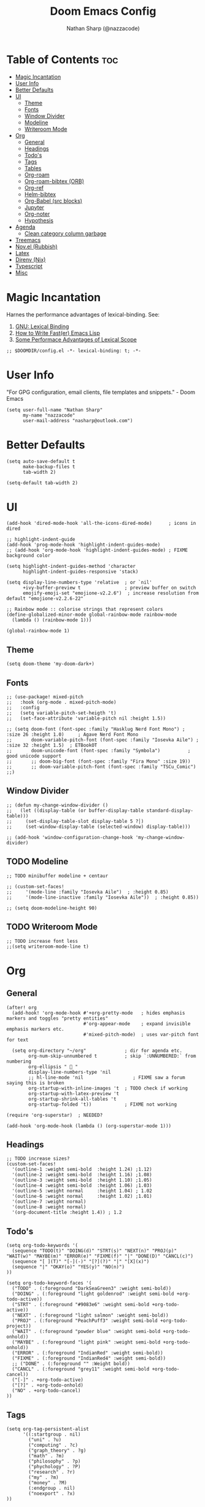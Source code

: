 #+title: Doom Emacs Config
#+author: Nathan Sharp (@nazzacode)
#+description: Nathan's (nazzacode's) Personal Doom Emacs config.
#+startup: num
#+options: toc:2
#+PROPERTY: header-args :results none :comments link

* Table of Contents :toc:
:PROPERTIES:
:UNNUMBERED:
:END:
-  [[#magic-incantation][Magic Incantation]]
- [[#user-info][User Info]]
- [[#better-defaults][Better Defaults]]
- [[#ui][UI]]
  - [[#theme][Theme]]
  - [[#fonts][Fonts]]
  - [[#window-divider][Window Divider]]
  - [[#modeline][Modeline]]
  - [[#writeroom-mode][Writeroom Mode]]
- [[#org][Org]]
  - [[#general][General]]
  - [[#headings][Headings]]
  - [[#todos][Todo's]]
  - [[#tags][Tags]]
  - [[#tables][Tables]]
  - [[#org-roam][Org-roam]]
  - [[#org-roam-bibtex-orb][Org-roam-bibtex (ORB)]]
  - [[#org-ref][Org-ref]]
  - [[#helm-bibtex][Helm-bibtex]]
  - [[#org-babel-src-blocks][Org-Babel (src blocks)]]
  -  [[#jupyter][Jupyter]]
  - [[#org-noter][Org-noter]]
  - [[#hypothesis][Hypothesis]]
- [[#agenda][Agenda]]
  - [[#clean-category-column-garbage][Clean category column garbage]]
- [[#treemacs][Treemacs]]
- [[#novel-rubbish][Nov.el (Rubbish)]]
- [[#latex][Latex]]
- [[#direnv-nix][Direnv (Nix)]]
- [[#typescript][Typescript]]
- [[#misc][Misc]]

*  Magic Incantation
Harnes the performance advantages of lexical-binding. See:
  1. [[https://www.gnu.org/software/emacs/manual/html_node/elisp/Lexical-Binding.html][GNU: Lexical Binding]]
  2. [[https://nullprogram.com/blog/2017/01/30/][How to Write Fast(er) Emacs Lisp]]
  3. [[https://nullprogram.com/blog/2016/12/22/][Some Performace Advantages of Lexical Scope]]

#+BEGIN_SRC elisp
;; $DOOMDIR/config.el -*- lexical-binding: t; -*-
#+END_SRC

* User Info
"For GPG configuration, email clients, file templates and snippets." - Doom Emacs
#+BEGIN_SRC elisp
(setq user-full-name "Nathan Sharp"
      my-name "nazzacode"
      user-mail-address "nasharp@outlook.com")
#+END_SRC

* Better Defaults
#+begin_src elisp
(setq auto-save-default t
      make-backup-files t
      tab-width 2)

(setq-default tab-width 2)
#+end_src

* UI
#+begin_src elisp
(add-hook 'dired-mode-hook 'all-the-icons-dired-mode)      ; icons in dired

;; highlight-indent-guide
(add-hook 'prog-mode-hook 'highlight-indent-guides-mode)
;; (add-hook 'org-mode-hook 'highlight-indent-guides-mode) ; FIXME background color

(setq highlight-indent-guides-method 'character
      highlight-indent-guides-responsive 'stack)

(setq display-line-numbers-type 'relative  ; or `nil'
      +ivy-buffer-preview t                ; preview buffer on switch
      emojify-emoji-set "emojione-v2.2.6")  ; increase resolution from default "emojione-v2.2.6-22"

;; Rainbow mode :: colorise strings that represent colors
(define-globalized-minor-mode global-rainbow-mode rainbow-mode
  (lambda () (rainbow-mode 1)))

(global-rainbow-mode 1)
#+end_src

** Theme
#+BEGIN_SRC elisp
(setq doom-theme 'my-doom-dark+)
#+END_SRC

** Fonts

#+BEGIN_SRC elisp
;; (use-package! mixed-pitch
;;   :hook (org-mode . mixed-pitch-mode)
;;   :config
;;   (setq variable-pitch-set-heigth 't)
;;   (set-face-attribute 'variable-pitch nil :height 1.5))

;; (setq doom-font (font-spec :family "Hasklug Nerd Font Mono") ;  :size 26 :height 1.0)     ; Agave Nerd Font Mono
;;       doom-variable-pitch-font (font-spec :family "Iosevka Aile") ; :size 32 :height 1.5)  ; ETBookOT
;;       doom-unicode-font (font-spec :family "Symbola")          ; good unicode support
;;       ;; doom-big-font (font-spec :family "Fira Mono" :size 19))
;;       ;; doom-variable-pitch-font (font-spec :family "TSCu_Comic")
;;)
#+END_SRC
** Window Divider
#+begin_src elisp
;; (defun my-change-window-divider ()
;;   (let ((display-table (or buffer-display-table standard-display-table)))
;;     (set-display-table-slot display-table 5 ?│)
;;     (set-window-display-table (selected-window) display-table)))

;; (add-hook 'window-configuration-change-hook 'my-change-window-divider)
#+end_src

** TODO Modeline
#+begin_src elisp
;; TODO minibuffer modeline + centaur

;; (custom-set-faces!
;;     '(mode-line :family "Iosevka Aile")  ; :height 0.85)
;;     '(mode-line-inactive :family "Iosevka Aile"))  ; :height 0.85))

;; (setq doom-modeline-height 90)
#+end_src

** TODO Writeroom Mode
#+begin_src elisp
;; TODO increase font less
;;(setq writeroom-mode-line t)
#+end_src

* Org
** General
#+begin_src elisp
(after! org
  (add-hook! 'org-mode-hook #'+org-pretty-mode   ; hides emphasis markers and toggles "pretty entities"
                            #'org-appear-mode    ; expand invisible emphasis markers etc.
                            #'mixed-pitch-mode)  ; uses var-pitch font for text

  (setq org-directory "~/org"              ; dir for agenda etc.
        org-num-skip-unnumbered t          ; skip `:UNNUMBERED:` from numbering
        org-ellipsis "  "
        display-line-numbers-type 'nil
        ;; hl-line-mode 'nil                  ; FIXME saw a forum saying this is broken
        org-startup-with-inline-images 't  ; TODO check if working
        org-startup-with-latex-preview 't
        org-startup-shrink-all-tables 't
        org-startup-folded 't))            ; FIXME not working

(require 'org-superstar)  ; NEEDED?

(add-hook 'org-mode-hook (lambda () (org-superstar-mode 1)))
#+end_src
** Headings
#+begin_src elisp
;; TODO increase sizes?
(custom-set-faces!
  '(outline-1 :weight semi-bold  :height 1.24) ;1.12)
  '(outline-2 :weight semi-bold  :height 1.16) ;1.08)
  '(outline-3 :weight semi-bold  :height 1.10) ;1.05)
  '(outline-4 :weight semi-bold  :height 1.06) ;1.03)
  '(outline-5 :weight normal     :height 1.04) ; 1.02
  '(outline-6 :weight normal     :height 1.02) ;1.01)
  '(outline-7 :weight normal)
  '(outline-8 :weight normal)
  '(org-document-title :height 1.4)) ; 1.2
#+end_src

** Todo's
#+begin_src elisp
(setq org-todo-keywords '(
  (sequence "TODO(t)" "DOING(d)" "STRT(s)" "NEXT(n)" "PROJ(p)" "WAIT(w)" "MAYBE(m)" "ERROR(e)" "FIXME(f)" "|" "DONE(D)" "CANCL(c)")
  (sequence "[ ](T)" "[-](-)" "[?](?)" "|" "[X](x)")
  (sequence "|" "OKAY(o)" "YES(y)" "NO(n)")
))

(setq org-todo-keyword-faces '(
  ("TODO" . (:foreground "DarkSeaGreen3" :weight semi-bold))
  ("DOING" . (:foreground "light goldenrod" :weight semi-bold +org-todo-active))
  ("STRT" . (:foreground "#9083e6" :weight semi-bold +org-todo-active))
  ("NEXT" . (:foreground "light salmon" :weight semi-bold))
  ("PROJ" . (:foreground "PeachPuff3" :weight semi-bold +org-todo-project))
  ("WAIT" . (:foreground "powder blue" :weight semi-bold +org-todo-onhold))
  ("MAYBE" . (:foreground "light pink" :weight semi-bold +org-todo-onhold))
  ("ERROR" . (:foreground "IndianRed" :weight semi-bold))
  ("FIXME" . (:foreground "IndianRed4" :weight semi-bold))
  ;; ("DONE" . (:foreground "" :Weight bold))
  ("CANCL" . (:foreground "grey11" :weight semi-bold +org-todo-cancel))
  ("[-]" . +org-todo-active)
  ("[?]" . +org-todo-onhold)
  ("NO" . +org-todo-cancel)
))
#+end_src

** Tags
#+begin_src elisp
(setq org-tag-persistent-alist
      '((:startgroup . nil)
        ("uni" . ?u)
        ("computing" . ?c)
        ("graph_theory" . ?g)
        ("math" . ?m)
        ("philosophy" . ?p)
        ("phychology" . ?P)
        ("research" . ?r)
        ("my" . ?m)
        ("money" . ?M)
        (:endgroup . nil)
        ("noexport" . ?x)
))

#+end_src

** Tables
#+begin_src elisp
(add-hook 'org-mode-hook #'valign-mode)
(setq valign-fancy-bar 'non-nil)
#+end_src

** Org-roam
See: [[https://www.orgroam.com/manual.html][org-roam manual]]
#+begin_src elisp
;; (add-hook 'after-init-hook 'org-roam-setup)   ; FIXME start on start-up BREAKING CONFIG ON REDOWNLOAD
(setq org-roam-directory "~/org/roam"       ; set org-roam dir
      +org-roam-open-buffer-on-find-file nil
)
#+end_src
*** Org Roam Capture Templates
#+begin_src elisp
(setq org-roam-capture-templates

;; Default
  `(("d" "default" plain "%?"
    :if-new (file+head "%<%Y%m%d%H%M%S>-${slug}.org"

"#+title: ${title}
,#+filetags:\n")

    :unnarrowed t)

;; Code Challange
  ("c" "Code Challange" plain "%?"
    :if-new (file+head "CodeChallanges/%<%Y%m%d%H%M%S>-${slug}.org"

":PROPERTIES:
:Source:
:Difficulty:
:Rating:
:END:
,#+title: ${title}
,#+filetags: :code-challange:

\n* Question
\n** Example
~Input: ~
~Output: ~

\n* TODO Solution
\n* Testing
\n* Runtime Analysis")

    :unnarrowed t)

;; Debug/Troubleshoot
  ("D" "Debug/Error/Fix-me" plain "%?"
    :if-new (file+head "%<%Y%m%d%H%M%S>-${slug}.org"

"#+title: ${title}
,#+filetags: :debug:

\n* Problem
\n* TODO Solution")

    :unnarrowed t)

;; Cheatsheet
  ("C" "cheatsheet" plain "%?"
    :if-new (file+head "cheatsheets/%<%Y%m%d%H%M%S>-${slug}.org"

"#+title: ${title}
,#+filetags: :cheatsheat:\n

| Command | Description |
|---------+-------------|
|         |             |")

    :unnarrowed t)

;; Todo (Kanban)
  ("t" "Todo/Kanban" plain "%?"
    :if-new (file+head "%<%Y%m%d%H%M%S>-${slug}.org"

"#+title: ${title}
,#+filetags: :todo:
,#+startup: show2levels

\n* Doing
\n* Todo
\n* Done")

    :unnarrowed t)
  )
)
#+end_src
*** org-roam-ui
#+begin_src elisp
(use-package! websocket
    :after org-roam)

(use-package! org-roam-ui
    :after org-roam ;; or :after org
;;         normally we'd recommend hooking orui after org-roam, but since org-roam does not have
;;         a hookable mode anymore, you're advised to pick something yourself
;;         if you don't care about startup time, use
    ;; :hook (after-init . org-roam-ui-mode)
    :config
    (setq org-roam-ui-sync-theme t
          org-roam-ui-follow t
          org-roam-ui-update-on-save t
          org-roam-ui-open-on-start t))
#+end_src

*** Hiding the Properties Drawer
#+begin_src elisp
;; Funtion to hide/unhide the properties drawer
(defun org-hide-properties ()
  "Hide all org-mode headline property drawers in buffer. Could be slow if it has a lot of overlays."
  (interactive)
  (save-excursion
    (goto-char (point-min))
    (while (re-search-forward
            "^ *:properties:\n\\( *:.+?:.*\n\\)+ *:end:\n" nil t)
      (let ((ov_this (make-overlay (match-beginning 0) (match-end 0))))
        (overlay-put ov_this 'display "")
        (overlay-put ov_this 'hidden-prop-drawer t))))
  (put 'org-toggle-properties-hide-state 'state 'hidden))

(defun org-show-properties ()
  "Show all org-mode property drawers hidden by org-hide-properties."
  (interactive)
  (remove-overlays (point-min) (point-max) 'hidden-prop-drawer t)
  (put 'org-toggle-properties-hide-state 'state 'shown))

(defun org-toggle-properties ()
  "Toggle visibility of property drawers."
  (interactive)
  (if (eq (get 'org-toggle-properties-hide-state 'state) 'hidden)
      (org-show-properties)
    (org-hide-properties)))
#+end_src
** TODO Org-roam-bibtex (ORB)
#+begin_src elisp
(use-package! org-roam-bibtex
  :after (org-roam)
  :hook (org-roam-mode . org-roam-bibtex-mode)
  :config
  (require 'org-ref)) ; optional: if Org Ref is not loaded anywhere else, load it here

;;   (setq orb-preformat-keywords
;;       '("citekey" "title" "url" "author-or-editor" "keywords" "file")
;;       orb-process-file-keyword t
;;       orb-file-field-extensions '("pdf"))
;;   ;; (setq orb-preformat-keywords
;;   ;; '("=key=" "title" "url" "file" "author-or-editor" "keywords"))
;;   (setq orb-templates
;;     '(("r" "ref" plain (function org-roam-fapture--get-point)
;;      ""
;;      :file-name "${slug}"
;;      :head "#+TITLE: ${citekey}: ${title}\n#+roam_key: ${ref}\n#+roam_tags:

;; - keywords :: ${keywords}

;; \n* ${title}
;; :PROPERTIES:
;; :Custom_ID: ${citekey}
;; :URL: ${url}
;; :AUTHOR: ${author-or-editor}
;; :NOTER_DOCUMENT: ${file}
;; :NOTER_PAGE:
;; :END:"
;;      :unnarrowed t))))
#+end_src

** Org-ref
#+begin_src emacs-lisp
;; FIXME startup error
(require 'doi-utils)

(setq reftex-default-bibliography '("~/org/roam/bibliography.bib"))

;; see org-ref for use of these variables
(setq org-ref-default-bibliography '("~/org/roam/PDFs/bibliography.bib")
      org-ref-bibliography-notes "~/org/roam/PDFs"   ; TODO not in use
      org-ref-pdf-directory "~/org/roam/PDFs/"       ; academic papers
      org-ref-completion-library 'org-ref-ivy-cite
      org-ref-get-pdf-filename-function 'org-ref-get-pdf-filename-helm-bibtex
      org-ref-bibliography-notes "~/org/roam/PDFs"
      org-ref-notes-directory "~/org/roam/PDFs"
      org-ref-notes-function 'orb-edit-notes)
#+end_src

** Helm-bibtex
#+begin_src emacs-lisp
(after! org
    (setq bibtex-completion-bibliography "~/org/roam/PDFs/bibliography.bib"
          bibtex-completion-library-path "~/org/roam/PDFs/"
          bibtex-completion-notes-path "~/org/roam/PDFs"))
#+end_src

** Org-Babel (src blocks)
#+begin_src elisp
;; typescript
(org-babel-do-load-languages
  'org-babel-load-languages
    '((typescript . t)
      (nix . t)
      (python . t)
      ;; (sh . t)
      ;; (js . t)
      (jupyter . t)))

(defun org-babel-execute:typescript (body params)
  (let ((org-babel-js-cmd "npx ts-node < "))
    (org-babel-execute:js body params)))

;; (defalias 'org-babel-execute:ts 'org-babel-execute:typescript) ; FIXME
#+end_src
**  Jupyter
#+begin_src elisp
; this seems to add syntax-highlighting to jupyter-python and jupyter-typescript blocks
(after! org-src
  (dolist (lang '(python typescript jupyter))
  (cl-pushnew (cons (format "jupyter-%s" lang) lang)
                org-src-lang-modes :key #'car))

  ;;(org-babel-jupyter-override-src-block "python") ;; alias all python to jupyter-python
  ;;(org-babel-jupyter-override-src-block "typescript") ;; alias all python to jupyter-python
 )

;; TypeScript
(setq org-babel-default-header-args:jupyter-typescript '(
  (:session . "ts")
  (:kernel . "tslab")))

;; ;; Python
;; (setq org-babel-default-header-args:jupyter-python '(
;;    (:session . "py")
;;    (:kernel . "python")))
#+end_src
** Org-noter
#+begin_src elisp
(use-package org-noter
  :after (:any org pdf-view)
  :config
  (setq org-noter-always-create-frame nil))  ; stop opening frames
#+end_src
** Hypothesis
#+begin_src elisp
(setq hypothesis-username "nazzacode"
      hypothesis-token "6879-DJYjeV3gat2emzWKlSGkQu20tQTvQK3s7xVSepSdjfA")
#+end_src

* Agenda
** Clean category column garbage
#+begin_src elisp
(setq org-agenda-prefix-format
      '((agenda . " %i %-12(vulpea-agenda-category)%?-12t% s")
        (todo . " %i %-12(vulpea-agenda-category) ")
        (tags . " %i %-12(vulpea-agenda-category) ")
        (search . " %i %-12(vaulpea-agenda-category) ")))

(defun vulpea-agenda-category ()
  "Get category of item at point for agenda.

Category is defined by one of the following items:

- CATEGORY property
- TITLE keyword
- TITLE property
- filename without directory and extension

Usage example:

  (setq org-agenda-prefix-format
        '((agenda . \" %(vulpea-agenda-category) %?-12t %12s\")))

Refer to `org-agenda-prefix-format' for more information."
  (let* ((file-name (when buffer-file-name
                      (file-name-sans-extension
                       (file-name-nondirectory buffer-file-name))))
         (title (vulpea-buffer-prop-get "title"))
         (category (org-get-category)))
    (or (if (and
             title
             (string-equal category file-name))
            title
          category)
        "")))

(defun vulpea-buffer-prop-get (name)
  "Get a buffer property called NAME as a string."
  (org-with-point-at 1
    (when (re-search-forward (concat "^#\\+" name ": \\(.*\\)")
                             (point-max) t)
      (buffer-substring-no-properties
       (match-beginning 1)
       (match-end 1)))))
#+end_src

* Treemacs
;; (after! treemacs
;;   (setq doom-themes-treemacs-enable-variable-pitch nil)) ; TODO try '

* Nov.el (Rubbish)
* DONE Latex
#+begin_src elisp
;; FIXME Latex fragments in org mode
(setq org-format-latex-options
  (list
;;        :foreground 'default  ;;auto
        ;; :background 'auto
        :scale 3.0              ;; bigger latex fragment
        ;; :html-foreground "Black"
        ;; :html-background "Transparent"
        ;; :html-scale 1.0
        :matchers '("begin" "$1" "$" "$$" "\\(" "\\[")))
#+end_src

* Direnv (Nix)
#+begin_src elisp
(use-package direnv
 :config
 (direnv-mode))
#+end_src

* Typescript
#+begin_src elisp

(defun setup-tide-mode ()
  (interactive)
  (tide-setup)
  (flycheck-mode +1)
  (setq flycheck-check-syntax-automatically '(save mode-enabled))
  (eldoc-mode +1)
  (tide-hl-identifier-mode +1)
  ;; company is an optional dependency. You have to
  ;; install it separately via package-install
  ;; `M-x package-install [ret] company`
  (company-mode +1))

;; aligns annotation to the right hand side
(setq company-tooltip-align-annotations t)

;; formats the buffer before saving
(add-hook 'before-save-hook 'tide-format-before-save)

(add-hook 'typescript-mode-hook #'setup-tide-mode)


(setq tide-completion-detailed t)
#+end_src

* Misc
#+BEGIN_SRC elisp
(setq lisp-indent-offset 2)
#+END_SRC
